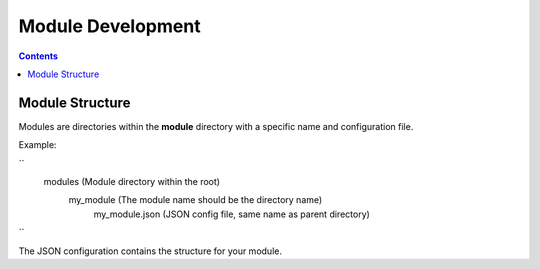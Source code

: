 ==================
Module Development
==================

.. contents::

Module Structure
================
Modules are directories within the **module** directory with a specific name and
configuration file.

Example:

``
    modules (Module directory within the root)
        my_module (The module name should be the directory name)
            my_module.json (JSON config file, same name as parent directory)
``

The JSON configuration contains the structure for your module.